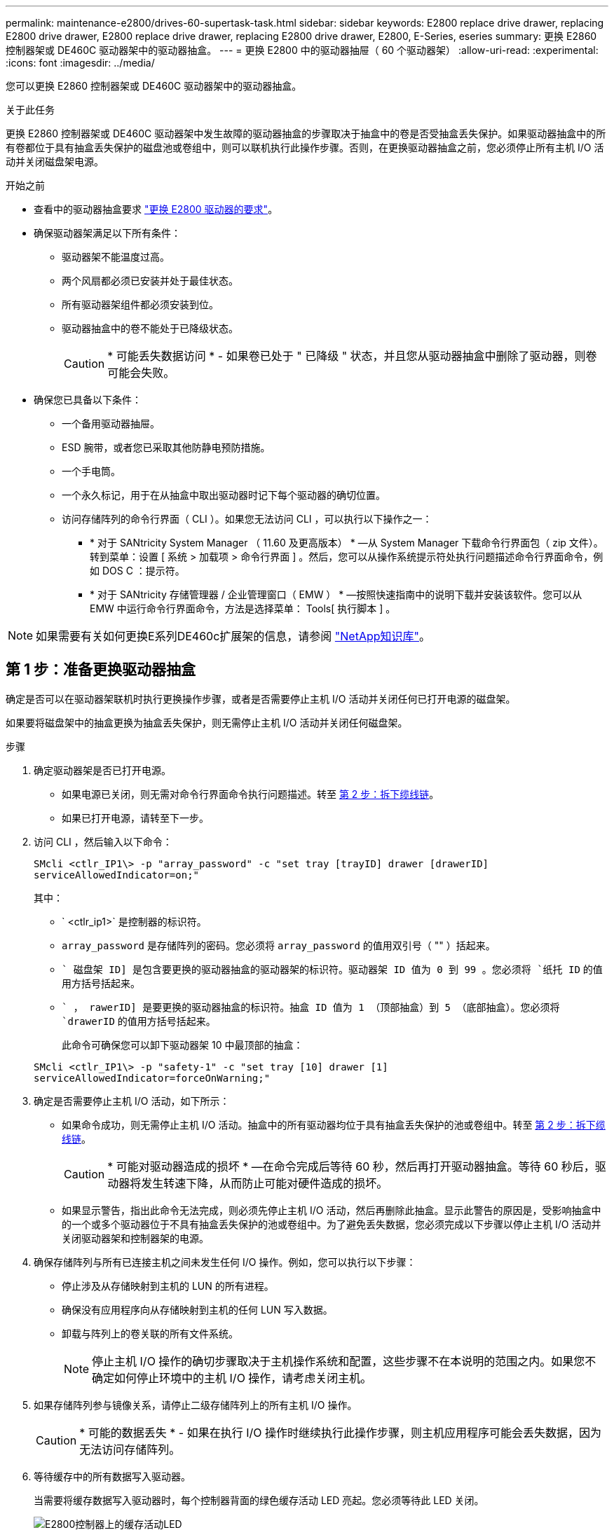 ---
permalink: maintenance-e2800/drives-60-supertask-task.html 
sidebar: sidebar 
keywords: E2800 replace drive drawer, replacing E2800 drive drawer, E2800 replace drive drawer, replacing E2800 drive drawer, E2800, E-Series, eseries 
summary: 更换 E2860 控制器架或 DE460C 驱动器架中的驱动器抽盒。 
---
= 更换 E2800 中的驱动器抽屉（ 60 个驱动器架）
:allow-uri-read: 
:experimental: 
:icons: font
:imagesdir: ../media/


[role="lead"]
您可以更换 E2860 控制器架或 DE460C 驱动器架中的驱动器抽盒。

.关于此任务
更换 E2860 控制器架或 DE460C 驱动器架中发生故障的驱动器抽盒的步骤取决于抽盒中的卷是否受抽盒丢失保护。如果驱动器抽盒中的所有卷都位于具有抽盒丢失保护的磁盘池或卷组中，则可以联机执行此操作步骤。否则，在更换驱动器抽盒之前，您必须停止所有主机 I/O 活动并关闭磁盘架电源。

.开始之前
* 查看中的驱动器抽盒要求 link:drives-overview-supertask-concept.html["更换 E2800 驱动器的要求"]。
* 确保驱动器架满足以下所有条件：
+
** 驱动器架不能温度过高。
** 两个风扇都必须已安装并处于最佳状态。
** 所有驱动器架组件都必须安装到位。
** 驱动器抽盒中的卷不能处于已降级状态。
+

CAUTION: * 可能丢失数据访问 * - 如果卷已处于 " 已降级 " 状态，并且您从驱动器抽盒中删除了驱动器，则卷可能会失败。



* 确保您已具备以下条件：
+
** 一个备用驱动器抽屉。
** ESD 腕带，或者您已采取其他防静电预防措施。
** 一个手电筒。
** 一个永久标记，用于在从抽盒中取出驱动器时记下每个驱动器的确切位置。
** 访问存储阵列的命令行界面（ CLI ）。如果您无法访问 CLI ，可以执行以下操作之一：
+
*** * 对于 SANtricity System Manager （ 11.60 及更高版本） * —从 System Manager 下载命令行界面包（ zip 文件）。转到菜单：设置 [ 系统 > 加载项 > 命令行界面 ] 。然后，您可以从操作系统提示符处执行问题描述命令行界面命令，例如 DOS C ：提示符。
*** * 对于 SANtricity 存储管理器 / 企业管理窗口（ EMW ） * —按照快速指南中的说明下载并安装该软件。您可以从 EMW 中运行命令行界面命令，方法是选择菜单： Tools[ 执行脚本 ] 。







NOTE: 如果需要有关如何更换E系列DE460c扩展架的信息，请参阅 https://kb.netapp.com/on-prem/E-Series/Hardware-KBs/How_to_replace_an_E_Series_DE460c_controller_expansion_shelf["NetApp知识库"^]。



== 第 1 步：准备更换驱动器抽盒

确定是否可以在驱动器架联机时执行更换操作步骤，或者是否需要停止主机 I/O 活动并关闭任何已打开电源的磁盘架。

如果要将磁盘架中的抽盒更换为抽盒丢失保护，则无需停止主机 I/O 活动并关闭任何磁盘架。

.步骤
. 确定驱动器架是否已打开电源。
+
** 如果电源已关闭，则无需对命令行界面命令执行问题描述。转至 <<第 2 步：拆下缆线链>>。
** 如果已打开电源，请转至下一步。


. 访问 CLI ，然后输入以下命令：
+
[listing]
----
SMcli <ctlr_IP1\> -p "array_password" -c "set tray [trayID] drawer [drawerID]
serviceAllowedIndicator=on;"
----
+
其中：

+
** ` <ctlr_ip1>` 是控制器的标识符。
** `array_password` 是存储阵列的密码。您必须将 `array_password` 的值用双引号（ "" ）括起来。
** `` 磁盘架 ID] 是包含要更换的驱动器抽盒的驱动器架的标识符。驱动器架 ID 值为 0 到 99 。您必须将 `纸托 ID` 的值用方括号括起来。
** `` ， rawerID] 是要更换的驱动器抽盒的标识符。抽盒 ID 值为 1 （顶部抽盒）到 5 （底部抽盒）。您必须将 `drawerID` 的值用方括号括起来。
+
此命令可确保您可以卸下驱动器架 10 中最顶部的抽盒：



+
[listing]
----
SMcli <ctlr_IP1\> -p "safety-1" -c "set tray [10] drawer [1]
serviceAllowedIndicator=forceOnWarning;"
----
. 确定是否需要停止主机 I/O 活动，如下所示：
+
** 如果命令成功，则无需停止主机 I/O 活动。抽盒中的所有驱动器均位于具有抽盒丢失保护的池或卷组中。转至 <<第 2 步：拆下缆线链>>。
+

CAUTION: * 可能对驱动器造成的损坏 * —在命令完成后等待 60 秒，然后再打开驱动器抽盒。等待 60 秒后，驱动器将发生转速下降，从而防止可能对硬件造成的损坏。

** 如果显示警告，指出此命令无法完成，则必须先停止主机 I/O 活动，然后再删除此抽盒。显示此警告的原因是，受影响抽盒中的一个或多个驱动器位于不具有抽盒丢失保护的池或卷组中。为了避免丢失数据，您必须完成以下步骤以停止主机 I/O 活动并关闭驱动器架和控制器架的电源。


. 确保存储阵列与所有已连接主机之间未发生任何 I/O 操作。例如，您可以执行以下步骤：
+
** 停止涉及从存储映射到主机的 LUN 的所有进程。
** 确保没有应用程序向从存储映射到主机的任何 LUN 写入数据。
** 卸载与阵列上的卷关联的所有文件系统。
+

NOTE: 停止主机 I/O 操作的确切步骤取决于主机操作系统和配置，这些步骤不在本说明的范围之内。如果您不确定如何停止环境中的主机 I/O 操作，请考虑关闭主机。



. 如果存储阵列参与镜像关系，请停止二级存储阵列上的所有主机 I/O 操作。
+

CAUTION: * 可能的数据丢失 * - 如果在执行 I/O 操作时继续执行此操作步骤，则主机应用程序可能会丢失数据，因为无法访问存储阵列。

. 等待缓存中的所有数据写入驱动器。
+
当需要将缓存数据写入驱动器时，每个控制器背面的绿色缓存活动 LED 亮起。您必须等待此 LED 关闭。

+
image::../media/28_dwg_2800_controller_attn_led_maint-e2800.gif[E2800控制器上的缓存活动LED]

+
* （ 1 ） * _Cache 活动 LED

. 从 SANtricity 系统管理器的主页页面中，选择 * 查看正在执行的操作 * 。
. 等待所有操作完成，然后再继续下一步。
. 使用以下过程之一关闭磁盘架：
+
** 如果要更换磁盘架 * 带有 * 抽盒丢失保护 _ 中的抽盒：无需关闭任何磁盘架。您可以在驱动器抽盒联机时执行更换操作步骤，因为已成功完成设置抽盒服务操作允许指示符命令行界面命令。
** 如果要更换 * 控制器 * 磁盘架 * 不带 * 抽盒丢失保护 _ 中的抽盒：
+
... 关闭控制器架上的两个电源开关。
... 等待控制器架上的所有 LED 变暗。


** 如果要更换 * 扩展 * 驱动器架 * 不带 * 抽盒丢失保护 _ 中的抽盒：
+
... 关闭控制器架上的两个电源开关。
... 等待控制器架上的所有 LED 变暗。
... 关闭驱动器架上的两个电源开关。
... 等待两分钟，使驱动器活动停止。








== 第 2 步：拆下缆线链

卸下两个缆线链，以便卸下和更换出现故障的驱动器抽盒。

.关于此任务
Each drive drawer has left and right cable chains.左右缆线链允许抽盒滑入和滑出。

缆线链上的金属端滑入机箱内相应的垂直和水平导轨，如下所示：

* 左右垂直导轨将缆线链连接到机箱的中板。
* 左右水平导轨将缆线链连接到各个抽屉。



CAUTION: * 可能的硬件损坏 * - 如果驱动器托架已打开电源，则缆线链将通电，直到两端均已拔出为止。为避免设备发生短接，如果缆线链的另一端仍插入，请勿让已拔出的缆线链连接器接触金属机箱。

.步骤
. 请确保驱动器架和控制器架不再具有 I/O 活动且已关闭电源，或者您已发出 `Set Intention Ind指示 灯` CLI 命令。
. 从驱动器架后部，卸下右侧风扇箱：
+
.. 按下橙色卡舌以释放风扇箱手柄。
+
此图显示了从左侧橙色卡舌中伸出并释放的风扇箱手柄。

+
image::../media/28_dwg_e2860_de460c_fan_canister_handle_with_callout_maint-e2800.gif[风扇罐手柄]

+
* （ 1 ） * _ 风扇箱把手 _

.. 使用把手将风扇箱从驱动器托盘中拉出，并放在一旁。
.. 如果托盘已打开电源，请确保左侧风扇达到其最大速度。
+

CAUTION: * 由于过热可能导致设备损坏 * - 如果托盘已打开电源，请勿同时卸下两个风扇。否则，设备可能会过热。



. 确定要断开的缆线链：
+
** 如果已打开电源，则抽盒正面的琥珀色警示 LED 将指示您需要断开的缆线链。
** 如果电源已关闭，您必须手动确定要断开五个缆线链中的哪一个。此图显示了已卸下风扇箱的驱动器架右侧。卸下风扇箱后，您可以看到五个缆线链以及每个抽盒的垂直和水平连接器。
+
The top cable chain is attached to drive drawer 1.The bottom cable chain is attached to drive drawer 5.The callouts for drive drawer 1 are provided.

+
image::../media/trafford_cable_rail_1_maint-e2800.gif[驱动器抽屉的电缆链和连接器]

+
* （ 1 ） * _Cable chain_

+
* （ 2 ） * _ 垂直连接器（连接到中板） _

+
* （ 3 ） * _ 水平连接器（已连接到抽盒） _



. 为了便于访问，请用您的手指将右侧的缆线链移至左侧。
. 从相应的垂直导轨断开任何右侧缆线链。
+
.. 使用手电筒找到连接到机箱中垂直导轨的缆线链末端的橙色环。
+
image::../media/trafford_cable_rail_3_maint-e2800.gif[用于驱动器抽屉的垂直导轨和电缆链的橙色环]

+
* （ 1 ） * 垂直导轨上的橙色环 _

+
* （ 2 ） * _Cable chain ， partially removed_

.. 要解锁缆线链，请将您的手指插入橙色环，然后向系统中间按压。
.. 要拔下缆线链，请小心地将您的手指拉向您大约 1 英寸（ 2.5 厘米）。将缆线链连接器保留在垂直导轨中。（如果驱动器托盘已打开电源，请勿让缆线链连接器接触金属机箱。）


. 断开缆线链的另一端：
+
.. 使用手电筒找到连接到机箱中水平导轨的缆线链末端的橙色环。
+
The figure shows the horizontal connector on the right and the cable chain disconnected and partially pulled out on the left side.

+
image::../media/trafford_cable_rail_2_maint-e2800.gif[用于水平导轨的橙色环和用于驱动器抽屉的电缆链]

+
* （ 1 ） * 水平导轨上的橙色环 _

+
* （ 2 ） * _Cable chain ， partially removed_

.. 要解锁缆线链，请将您的手指轻轻插入橙色环并向下推。
+
此图显示了水平导轨上的橙色环（请参见上图中的项目 1 ），因为它已向下推，以便将缆线链的其余部分拉出机箱。

.. Pull your finger toward you to unplug the cable chain.


. Carefully pull the entire cable chain out of the drive shelf.
. 更换右侧风扇箱：
+
.. 将风扇箱完全滑入磁盘架。
.. 移动风扇箱手柄，直到其与橙色卡舌锁定为止。
.. 如果驱动器架已通电，请确认风扇背面的琥珀色警示 LED 未亮起，并且风扇背面有空气。
+
在重新安装风扇后，当两个风扇均达到正确速度时， LED 可能会保持亮起长达一分钟。

+
如果电源已关闭，则风扇不会运行，并且 LED 未亮起。



. 从驱动器架背面，卸下左侧风扇箱。
. 如果驱动器架已通电，请确保正确的风扇达到其最大速度。
+

CAUTION: * 由于过热可能导致设备损坏 * - 如果磁盘架已打开电源，请勿同时卸下两个风扇。否则，设备可能会过热。

. 断开左侧缆线链与其垂直导轨的连接：
+
.. 使用手电筒找到连接到垂直导轨的缆线链末端的橙色环。
.. 要解锁缆线链，请将您的手指插入橙色环。
.. 要拔下缆线链，请将其拉向您大约 1 英寸（ 2.5 厘米）。将缆线链连接器保留在垂直导轨中。
+

CAUTION: * 可能的硬件损坏 * - 如果驱动器托架已打开电源，则缆线链将通电，直到两端均已拔出为止。为避免设备发生短接，如果缆线链的另一端仍插入，请勿让已拔出的缆线链连接器接触金属机箱。



. 断开左侧缆线链与水平导轨的连接，然后将整个缆线链从驱动器架中拉出。
+
如果在打开电源的情况下执行此操作步骤，则在断开最后一个缆线链连接器时，所有 LED 都会熄灭，包括琥珀色警示 LED 。

. 更换左侧风扇箱。如果驱动器架已通电，请确认风扇背面的琥珀色 LED 未亮起，并且风扇背面有空气。
+
在重新安装风扇后，当两个风扇均达到正确速度时， LED 可能会保持亮起长达一分钟。





== 第 3 步：卸下故障驱动器抽屉

卸下故障驱动器抽盒，将其更换为新的驱动器抽盒。


CAUTION: * 可能丢失数据访问 * - 磁场可能会破坏驱动器上的所有数据，并且发生原因会对驱动器电路造成无法弥补的损坏。To avoid loss of data access and damage to the drives, always keep drives away from magnetic devices.

.步骤
. 请确保：
+
** 左右缆线链已断开连接。
** 更换左右风扇箱。


. Remove the bezel from the front of the drive shelf.
. Unlatch the drive drawer by pulling out on both levers.
. Using the extended levers, carefully pull the drive drawer out until it stops.Do not completely remove the drive drawer from the drive shelf.
. 如果已创建并分配卷，请使用永久标记来记下每个驱动器的确切位置。For example, using the following drawing as a reference, write the appropriate slot number on the top of each drive.
+
image::../media/dwg_trafford_drawer_with_hdds_callouts_maint-e2800.gif[驱动器插槽编号]

+

CAUTION: * 可能会丢失数据访问权限 * - 请务必在删除每个驱动器之前记录其确切位置。

. Remove the drives from the drive drawer:
+
.. Gently pull back the orange release latch that is visible on the center front of each drive.
.. Raise the drive handle to vertical.
.. Use the handle to lift the drive from the drive drawer.
+
image::../media/92_dwg_de6600_install_or_remove_drive_maint-e2800.gif[使用凸轮把手将驱动器从抽盒中提起]

.. Place the drive on a flat, static-free surface and away from magnetic devices.


. 卸下驱动器抽盒：
+
.. Locate the plastic release lever on each side of the drive drawer.
+
image::../media/92_pht_de6600_drive_drawer_release_lever_maint-e2800.gif[释放拉杆以卸下抽盒]

+
* （ 1 ） * 驱动器抽盒释放杆 _

.. 向您的方向拉动闩锁，以松开两个释放杆。
.. While holding both release levers, pull the drive drawer toward you.
.. Remove the drive drawer from the drive shelf.






== 第 4 步：安装新的驱动器抽盒

安装新的驱动器抽盒以更换出现故障的驱动器抽盒。

.步骤
. From the front of the drive shelf, shine a flashlight into the empty drawer slot, and locate the lock-out tumbler for that slot.
+
The lock-out tumbler assembly is a safety feature that prevents you from being able to open more than one drive drawer at one time.

+
image::../media/92_pht_de6600_lock_out_tumbler_detail_maint-e2800.gif[锁定翻转器和抽屉导轨]

+
* （ 1 ） * _Lock-out tumbler_

+
* （ 2 ） * _抽 盒指南 _

. Position the replacement drive drawer in front of the empty slot and slightly to the right of center.
+
Positioning the drawer slightly to the right of center helps to ensure that the lock-out tumbler and the drawer guide are correctly engaged.

. Slide the drive drawer into the slot, and ensure that the drawer guide slides under the lock-out tumbler.
+

CAUTION: * 设备损坏风险 * —如果抽盒导轨未滑入锁定转储器下方，则会发生损坏。

. Carefully push the drive drawer all the way in until the latch fully engages.
+
首次将抽盒合上时，电阻级别较高是正常现象。

+

CAUTION: * 设备损坏风险 * —如果您感到绑定，请停止推驱动器抽盒。Use the release levers at the front of the drawer to slide the drawer back out.然后，将抽盒重新插入插槽中，确保翻转器位于导轨上方，并且导轨正确对齐。





== 第 5 步：连接缆线链

连接缆线链，以便可以安全地将驱动器重新安装到驱动器抽盒中。

.关于此任务
When attaching a cable chain, reverse the order you used when disconnecting the cable chain.您必须先将链的水平连接器插入机箱中的水平导轨，然后再将链的垂直连接器插入机箱中的垂直导轨。

.步骤
. 请确保：
+
** 已安装新驱动器抽盒。
** You have two replacement cable chains, marked as LEFT and RIGHT (on the horizontal connector next to the drive drawer).


. 从驱动器架背面，卸下右侧的风扇箱并将其放在一旁。
. 如果磁盘架已打开电源，请确保左侧风扇达到其最大速度。
+

CAUTION: * 由于过热可能导致设备损坏 * - 如果磁盘架已打开电源，请勿同时卸下两个风扇。否则，设备可能会过热。

. 连接正确的缆线链：
+
.. 找到右侧缆线链上的水平和垂直连接器以及机箱内相应的水平导轨和垂直导轨。
.. 将两个缆线链连接器与其对应的导轨对齐。
.. 将缆线链的水平连接器滑入水平导轨上，并尽可能将其推入。
+

CAUTION: * 设备故障风险 * —确保将连接器滑入导轨。If the connector rests on the top of the guide rail, problems might occur when the system runs.

+
此图显示了机箱中第二个驱动器抽盒的水平和垂直导轨。

+
image::../media/2860_dwg_both_guide_rails_maint-e2800.gif[水平和垂直导轨]

+
* （ 1 ） * _ 水平导轨 _

+
* （ 2 ） * _ 垂直导轨 _

.. 将右侧缆线链上的垂直连接器滑入垂直导轨。
.. After you have reconnected both ends of the cable chain, carefully pull on the cable chain to verify that both connectors are latched.
+

CAUTION: 设备故障的风险 * —如果连接器未锁紧，则在抽盒操作期间，缆线链可能会松动。



. 重新安装右侧风扇箱。如果驱动器架已通电，请确认风扇背面的琥珀色 LED 现在已熄灭，并且空气现在从背面出来。
+
重新安装风扇后，如果风扇设置为正确的速度，则 LED 可能会保持亮起长达一分钟。

. 从驱动器架背面，卸下驱动器架左侧的风扇箱。
. 如果磁盘架已打开电源，请确保正确的风扇达到其最大速度。
+

CAUTION: * 由于过热可能导致设备损坏 * - 如果磁盘架已打开电源，请勿同时卸下两个风扇。否则，设备可能会过热。

. 重新连接左侧缆线链：
+
.. 找到缆线链上的水平和垂直连接器以及机箱内相应的水平和垂直导轨。
.. 将两个缆线链连接器与其对应的导轨对齐。
.. 将缆线链的水平连接器滑入水平导轨，并将其推入尽可能远的位置。
+

CAUTION: * 设备故障风险 * —确保滑动导轨内的连接器。If the connector rests on the top of the guide rail, problems might occur when the system runs.

.. 将左侧缆线链上的垂直连接器滑入垂直导轨。
.. After you reconnect both ends of the cable chain, carefully pull on the cable chain to verify that both connectors are latched.
+

CAUTION: 设备故障的风险 * —如果连接器未锁紧，则在抽盒操作期间，缆线链可能会松动。



. 重新安装左侧风扇箱。如果驱动器架已通电，请确认风扇背面的琥珀色 LED 现在已熄灭，并且空气现在从背面出来。
+
在重新安装风扇后，当两个风扇均达到正确速度时， LED 可能会保持亮起长达一分钟。





== 第 6 步：完成驱动器抽盒更换

重新插入驱动器并按正确顺序更换前挡板。


CAUTION: * 可能丢失数据访问 * - 您必须将每个驱动器安装在驱动器抽盒的原始位置。

.步骤
. 请确保：
+
** You know where to install each drive.
** 已更换驱动器抽盒。
** 您已安装新的抽盒缆线。


. 在驱动器抽屉中重新安装驱动器：
+
.. Unlatch the drive drawer by pulling out on both levers at the front of the drawer.
.. Using the extended levers, carefully pull the drive drawer out until it stops.Do not completely remove the drive drawer from the drive shelf.
.. Determine which drive to install in each slot by using the notes you made when removing the drives.
+
image::../media/dwg_trafford_drawer_with_hdds_callouts_maint-e2800.gif[驱动器插槽编号]

.. Raise the handle on the drive to vertical.
.. Align the two raised buttons on each side of the drive with the notches on the drawer.
+
The figure shows the right side view of a drive, showing the location of the raised buttons.

+
image::../media/28_dwg_e2860_de460c_drive_cru_maint-e2800.gif[驱动器托盘上的凸起按钮必须与驱动器抽盒上的驱动器通道匹配]

+
驱动器右侧的 * （ 1 ） * _raised 按钮

.. 竖直向下放下驱动器，确保驱动器一直向下按到托架中，然后向下旋转驱动器把手，直到驱动器卡入到位。
+
image::../media/92_dwg_de6600_install_or_remove_drive_maint-e2800.gif[使用手柄将驱动器降到抽盒上]

.. 重复上述步骤以安装所有驱动器。


. Slide the drawer back into the drive shelf by pushing it from the center and closing both levers.
+

CAUTION: * 设备故障的风险 * —请确保通过推动两个控制杆完全关闭驱动器抽盒。You must completely close the drive drawer to allow proper airflow and prevent overheating.

. Attach the bezel to the front of the drive shelf.
. 如果已关闭一个或多个磁盘架，请使用以下过程之一重新接通电源：
+
** 如果您更换了 * 控制器 * 磁盘架中没有抽盒丢失保护 _ 的驱动器抽盒：
+
... 打开控制器架上的两个电源开关。
... 等待 10 分钟，以完成启动过程。Confirm that both fans come on and that the amber LED on the back of the fans is off.


** 如果您更换了 * 扩展 * 驱动器架中没有抽盒丢失保护的驱动器抽盒：
+
... Turn on both power switches on the drive shelf.
... Confirm that both fans come on and that the amber LED on the back of the fans is off.
... 请等待两分钟，然后再为控制器架通电。
... 打开控制器架上的两个电源开关。
... 等待 10 分钟，以完成启动过程。Confirm that both fans come on and that the amber LED on the back of the fans is off.






.下一步是什么？
驱动器抽屉更换已完成。您可以恢复正常操作。
